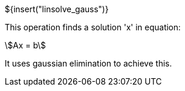 ${insert("linsolve_gauss")}

This operation finds a solution 'x' in equation:

[stem]
++++
Ax = b
++++

It uses gaussian elimination to achieve this.
